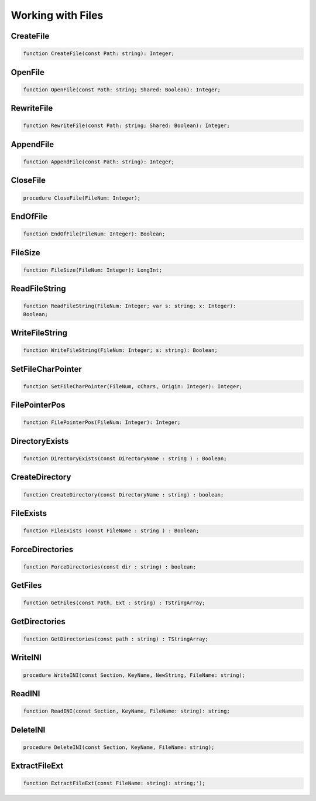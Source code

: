 Working with Files
==================

CreateFile
----------

.. code-block:: pascal

    function CreateFile(const Path: string): Integer;


OpenFile
--------

.. code-block:: pascal

    function OpenFile(const Path: string; Shared: Boolean): Integer;


RewriteFile
-----------

.. code-block:: pascal

    function RewriteFile(const Path: string; Shared: Boolean): Integer;


AppendFile
----------

.. code-block:: pascal

    function AppendFile(const Path: string): Integer;


CloseFile
---------

.. code-block:: pascal

    procedure CloseFile(FileNum: Integer);


EndOfFile
---------

.. code-block:: pascal

    function EndOfFile(FileNum: Integer): Boolean;


FileSize
--------

.. code-block:: pascal

    function FileSize(FileNum: Integer): LongInt;


ReadFileString
--------------

.. code-block:: pascal

    function ReadFileString(FileNum: Integer; var s: string; x: Integer):
    Boolean;


WriteFileString
---------------

.. code-block:: pascal

    function WriteFileString(FileNum: Integer; s: string): Boolean;


SetFileCharPointer
------------------

.. code-block:: pascal

    function SetFileCharPointer(FileNum, cChars, Origin: Integer): Integer;


FilePointerPos
--------------

.. code-block:: pascal

    function FilePointerPos(FileNum: Integer): Integer;


DirectoryExists
---------------

.. code-block:: pascal

    function DirectoryExists(const DirectoryName : string ) : Boolean;


CreateDirectory
---------------

.. code-block:: pascal

    function CreateDirectory(const DirectoryName : string) : boolean;


FileExists 
-----------

.. code-block:: pascal

    function FileExists (const FileName : string ) : Boolean;


ForceDirectories
----------------

.. code-block:: pascal

    function ForceDirectories(const dir : string) : boolean;


GetFiles
--------

.. code-block:: pascal

    function GetFiles(const Path, Ext : string) : TStringArray;


GetDirectories
--------------

.. code-block:: pascal

    function GetDirectories(const path : string) : TStringArray;


WriteINI
--------

.. code-block:: pascal

    procedure WriteINI(const Section, KeyName, NewString, FileName: string);


ReadINI
-------

.. code-block:: pascal

    function ReadINI(const Section, KeyName, FileName: string): string;


DeleteINI
---------

.. code-block:: pascal

    procedure DeleteINI(const Section, KeyName, FileName: string);


ExtractFileExt
--------------

.. code-block:: pascal

    function ExtractFileExt(const FileName: string): string;');   


